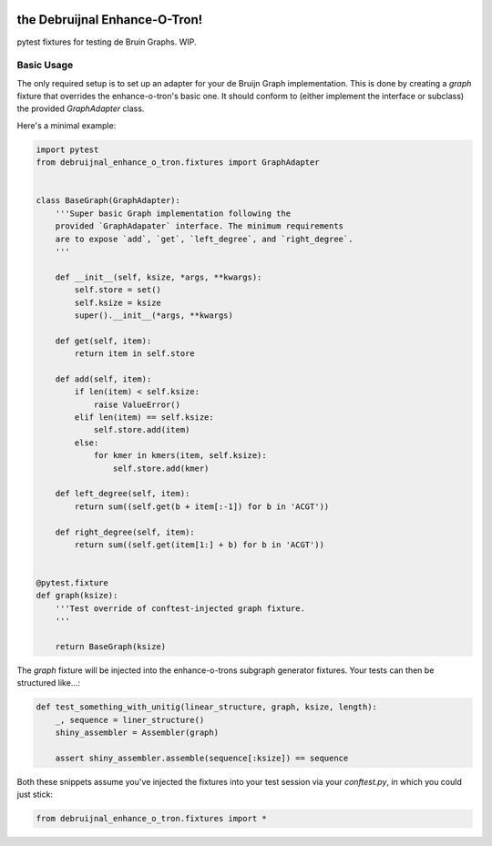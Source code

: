 .. image:: https://travis-ci.org/camillescott/debruijnal-enhance-o-tron.svg?branch=master
    :target: https://travis-ci.org/camillescott/debruijnal-enhance-o-tron

the Debruijnal Enhance-O-Tron!
=========================

pytest fixtures for testing de Bruin Graphs. WIP.


Basic Usage
-----------

The only required setup is to set up an adapter for your de Bruijn Graph
implementation. This is done by creating a `graph` fixture that overrides
the enhance-o-tron's basic one. It should conform to (either implement
the interface or subclass) the provided `GraphAdapter` class.

Here's a minimal example:

.. code:: python

    import pytest
    from debruijnal_enhance_o_tron.fixtures import GraphAdapter


    class BaseGraph(GraphAdapter):
        '''Super basic Graph implementation following the
        provided `GraphAdapater` interface. The minimum requirements
        are to expose `add`, `get`, `left_degree`, and `right_degree`.
        '''

        def __init__(self, ksize, *args, **kwargs):
            self.store = set()
            self.ksize = ksize
            super().__init__(*args, **kwargs)

        def get(self, item):
            return item in self.store

        def add(self, item):
            if len(item) < self.ksize:
                raise ValueError()
            elif len(item) == self.ksize:
                self.store.add(item)
            else:
                for kmer in kmers(item, self.ksize):
                    self.store.add(kmer)

        def left_degree(self, item):
            return sum((self.get(b + item[:-1]) for b in 'ACGT'))

        def right_degree(self, item):
            return sum((self.get(item[1:] + b) for b in 'ACGT'))


    @pytest.fixture
    def graph(ksize):
        '''Test override of conftest-injected graph fixture.
        '''

        return BaseGraph(ksize)

The `graph` fixture will be injected into the enhance-o-trons subgraph
generator fixtures. Your tests can then be structured like...:

.. code:: python

    def test_something_with_unitig(linear_structure, graph, ksize, length):
        _, sequence = liner_structure()
        shiny_assembler = Assembler(graph)

        assert shiny_assembler.assemble(sequence[:ksize]) == sequence


Both these snippets assume you've injected the fixtures into your
test session via your `conftest.py`, in which you could just stick:

.. code:: python

    from debruijnal_enhance_o_tron.fixtures import *
